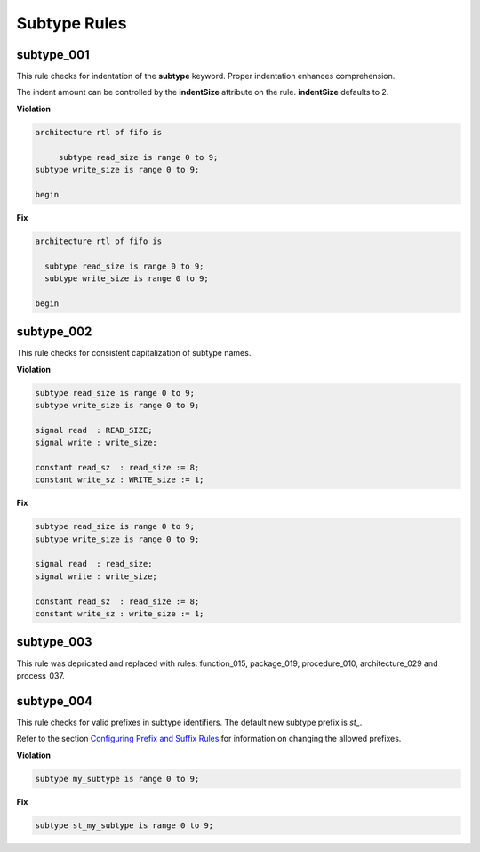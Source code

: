 Subtype Rules
-------------

subtype_001
###########

This rule checks for indentation of the **subtype** keyword.
Proper indentation enhances comprehension.

The indent amount can be controlled by the **indentSize** attribute on the rule.
**indentSize** defaults to 2.

**Violation**

.. code-block:: vhdl

   architecture rtl of fifo is

        subtype read_size is range 0 to 9;
   subtype write_size is range 0 to 9;

   begin

**Fix**

.. code-block:: vhdl

   architecture rtl of fifo is

     subtype read_size is range 0 to 9;
     subtype write_size is range 0 to 9;

   begin


subtype_002
###########

This rule checks for consistent capitalization of subtype names.

**Violation**

.. code-block:: vhdl

   subtype read_size is range 0 to 9;
   subtype write_size is range 0 to 9;

   signal read  : READ_SIZE;
   signal write : write_size;

   constant read_sz  : read_size := 8;
   constant write_sz : WRITE_size := 1;


**Fix**

.. code-block:: vhdl

   subtype read_size is range 0 to 9;
   subtype write_size is range 0 to 9;

   signal read  : read_size;
   signal write : write_size;

   constant read_sz  : read_size := 8;
   constant write_sz : write_size := 1;

subtype_003
###########

This rule was depricated and replaced with rules:  function_015, package_019, procedure_010, architecture_029 and process_037.

subtype_004
###########

This rule checks for valid prefixes in subtype identifiers.
The default new subtype prefix is *st\_*.

Refer to the section `Configuring Prefix and Suffix Rules <configuring_prefix_suffix.html>`_ for information on changing the allowed prefixes.

**Violation**

.. code-block:: vhdl

   subtype my_subtype is range 0 to 9;

**Fix**

.. code-block:: vhdl

   subtype st_my_subtype is range 0 to 9;
